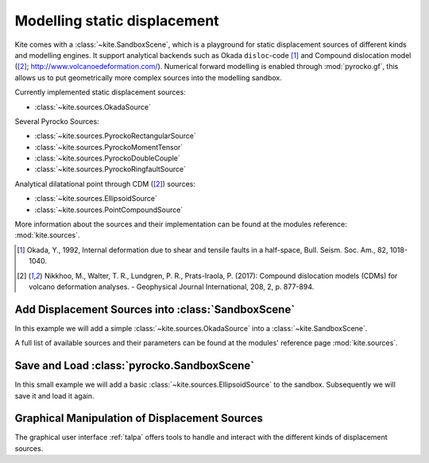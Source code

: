 Modelling static displacement
==============================

Kite comes with a :class:`~kite.SandboxScene`, which is a playground for static displacement sources of different kinds and modelling engines. It support analytical backends such as Okada ``disloc``-code [#f1]_ and Compound dislocation model ([#f2]_; http://www.volcanoedeformation.com/). Numerical forward modelling is enabled through :mod:`pyrocko.gf`, this allows us to put geometrically more complex sources into the modelling sandbox.

Currently implemented static displacement sources:

* :class:`~kite.sources.OkadaSource`

Several Pyrocko Sources:

* :class:`~kite.sources.PyrockoRectangularSource`
* :class:`~kite.sources.PyrockoMomentTensor`
* :class:`~kite.sources.PyrockoDoubleCouple`
* :class:`~kite.sources.PyrockoRingfaultSource`

Analytical dilatational point through CDM ([#f2]_) sources:

* :class:`~kite.sources.EllipsoidSource`
* :class:`~kite.sources.PointCompoundSource`

More information about the sources and their implementation can be found at the modules reference: :mod:`kite.sources`.

.. [#f1] Okada, Y., 1992, Internal deformation due to shear and tensile faults in a half-space, Bull. Seism. Soc. Am., 82, 1018-1040.

.. [#f2] Nikkhoo, M., Walter, T. R., Lundgren, P. R., Prats-Iraola, P. (2017): Compound dislocation models (CDMs) for volcano deformation analyses. - Geophysical Journal International, 208, 2, p. 877-894.


Add Displacement Sources into :class:`SandboxScene`
---------------------------------------------------

In this example we will add a simple :class:`~kite.sources.OkadaSource` into a :class:`~kite.SandboxScene`.

.. literalinclude :: /examples/scripts/sandboxscene-add_source.py
    :language: python

A full list of available sources and their parameters can be found at the modules' reference page :mod:`kite.sources`.

Save and Load :class:`pyrocko.SandboxScene`
--------------------------------------------

In this small example we will add a basic :class:`~kite.sources.EllipsoidSource` to the sandbox. Subsequently we will save it and load it again.

.. literalinclude :: /examples/scripts/sandboxscene-save_load.py
    :language: python


Graphical Manipulation of Displacement Sources
-----------------------------------------------

The graphical user interface :ref:`talpa` offers tools to handle and interact with the different kinds of displacement sources.

